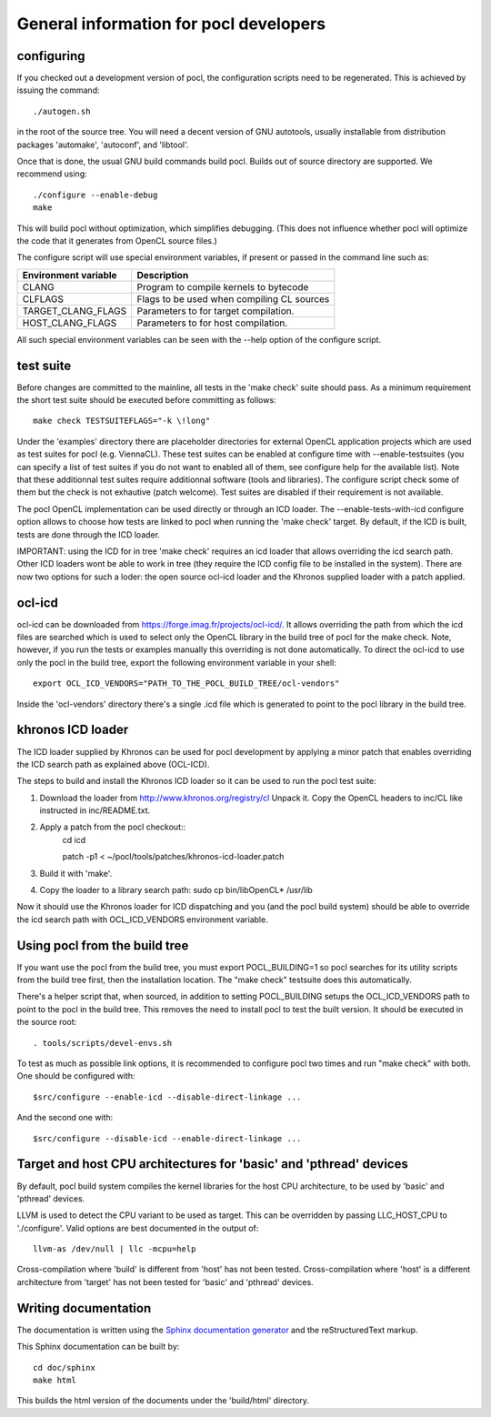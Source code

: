 General information for pocl developers
=======================================

configuring
-----------

If you checked out a development version of pocl, the configuration
scripts need to be regenerated. This is achieved by issuing the
command::

    ./autogen.sh

in the root of the source tree. You will need a decent version of GNU
autotools, usually installable from distribution packages 'automake',
'autoconf', and 'libtool'.

Once that is done, the usual GNU build commands build pocl. Builds out
of source directory are supported. We recommend using::

    ./configure --enable-debug 
    make

This will build pocl without optimization, which simplifies debugging.
(This does not influence whether pocl will optimize the code that it
generates from OpenCL source files.)

The configure script will use special environment variables, if
present or passed in the command line such as:

==================== ===========
Environment variable Description
==================== ===========
CLANG                Program to compile kernels to bytecode 
CLFLAGS              Flags to be used when compiling CL sources 
TARGET_CLANG_FLAGS   Parameters to for target compilation.  
HOST_CLANG_FLAGS     Parameters to for host compilation.  
==================== ===========

All such special environment variables can be seen with the --help
option of the configure script.

test suite
----------

Before changes are committed to the mainline, all tests in the 'make
check' suite should pass. As a minimum requirement the short test
suite should be executed before committing as follows::

   make check TESTSUITEFLAGS="-k \!long"

Under the 'examples' directory there are placeholder directories for
external OpenCL application projects which are used as test suites for
pocl (e.g. ViennaCL). These test suites can be enabled at configure
time with --enable-testsuites (you can specify a list of test suites
if you do not want to enabled all of them, see configure help for the
available list).  Note that these additionnal test suites require
additionnal software (tools and libraries). The configure script check
some of them but the check is not exhautive (patch welcome). Test
suites are disabled if their requirement is not available.

The pocl OpenCL implementation can be used directly or through an ICD
loader.  The --enable-tests-with-icd configure option allows to choose
how tests are linked to pocl when running the 'make check' target. By
default, if the ICD is built, tests are done through the ICD loader.

IMPORTANT: using the ICD for in tree 'make check' requires an icd
loader that allows overriding the icd search path. Other ICD loaders
wont be able to work in tree (they require the ICD config file to be
installed in the system).  There are now two options for such a loder:
the open source ocl-icd loader and the Khronos supplied loader with a
patch applied.

ocl-icd
-------

ocl-icd can be downloaded from
https://forge.imag.fr/projects/ocl-icd/. It allows overriding the path
from which the icd files are searched which is used to select only the
OpenCL library in the build tree of pocl for the make check. Note,
however, if you run the tests or examples manually this overriding is
not done automatically. To direct the ocl-icd to use only the pocl in
the build tree, export the following environment variable in your
shell::

  export OCL_ICD_VENDORS="PATH_TO_THE_POCL_BUILD_TREE/ocl-vendors"

Inside the 'ocl-vendors' directory there's a single .icd file which is
generated to point to the pocl library in the build tree.

khronos ICD loader
------------------

The ICD loader supplied by Khronos can be used for pocl development by
applying a minor patch that enables overriding the ICD search path as
explained above (OCL-ICD).

The steps to build and install the Khronos ICD loader so it can be
used to run the pocl test suite:

#. Download the loader from http://www.khronos.org/registry/cl Unpack
   it. Copy the OpenCL headers to inc/CL like instructed in
   inc/README.txt.
#. Apply a patch from the pocl checkout::
     cd icd

     patch -p1 < ~/pocl/tools/patches/khronos-icd-loader.patch

#. Build it with 'make'.
#. Copy the loader to a library search path: sudo cp bin/libOpenCL* /usr/lib

Now it should use the Khronos loader for ICD dispatching and you (and
the pocl build system) should be able to override the icd search path
with OCL_ICD_VENDORS environment variable.

Using pocl from the build tree
------------------------------

If you want use the pocl from the build tree, you must export
POCL_BUILDING=1 so pocl searches for its utility scripts from the
build tree first, then the installation location. The "make check"
testsuite does this automatically.

There's a helper script that, when sourced, in addition to setting
POCL_BUILDING setups the OCL_ICD_VENDORS path to point to the pocl in
the build tree. This removes the need to install pocl to test the 
built version. It should be executed in the source root::

  . tools/scripts/devel-envs.sh

To test as much as possible link options, it is recommended to
configure pocl two times and run "make check" with both. One should be
configured with::

  $src/configure --enable-icd --disable-direct-linkage ...

And the second one with::

  $src/configure --disable-icd --enable-direct-linkage ...

Target and host CPU architectures for 'basic' and 'pthread' devices
-------------------------------------------------------------------

By default, pocl build system compiles the kernel libraries for
the host CPU architecture, to be used by 'basic' and 'pthread' devices.

LLVM is used to detect the CPU variant to be used as target. This 
can be overridden by passing LLC_HOST_CPU to './configure'.
Valid options are best documented in the output of::

  llvm-as /dev/null | llc -mcpu=help

Cross-compilation where 'build' is different from 'host' has not been
tested.
Cross-compilation where 'host' is a different architecture from 'target'
has not been tested for 'basic' and 'pthread' devices. 

Writing documentation
---------------------

The documentation is written using the `Sphinx documentation generator 
<http://sphinx-doc.org/>`_ and
the reStructuredText markup.

This Sphinx documentation can be built by::

  cd doc/sphinx
  make html

This builds the html version of the documents under the 'build/html' directory.

